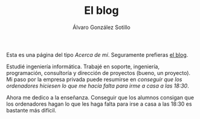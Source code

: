 #+TITLE: El blog
#+AUTHOR:      Álvaro González Sotillo
#+EMAIL:       alvarogonzalezsotillo@gmail.com


Esta es una página del tipo /Acerca de mí/. Seguramente prefieras [[file:../blog/index.html][el blog]].

#+attr_html: :width 40% :align left :style padding:10px;border-radius:20px;
[[file:lego-con-imanes.jpg]]

Estudié ingeniería informática. Trabajé en soporte, ingeniería, programación, consultoría y dirección de proyectos (bueno, un proyecto). Mi paso por la empresa privada puede resumirse en /conseguir que los ordenadores hiciesen lo que me hacía falta para irme a casa a las 18:30/.

Ahora me dedico a la enseñanza. Conseguir que los alumnos consigan que los ordenadores hagan lo que les haga falta para irse a casa a las 18:30 es bastante más difícil.

#+html: <p style="clear:both"></p>



